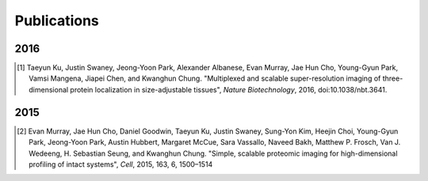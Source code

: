 Publications
############


2016
****

.. [#] Taeyun Ku, Justin Swaney, Jeong-Yoon Park, Alexander Albanese, Evan Murray, Jae Hun Cho, Young-Gyun Park, Vamsi Mangena, Jiapei Chen, and Kwanghun Chung. "Multiplexed and scalable super-resolution imaging of three-dimensional protein localization in size-adjustable tissues", *Nature Biotechnology*, 2016, doi:10.1038/nbt.3641.

2015
****

.. [#] Evan Murray, Jae Hun Cho, Daniel Goodwin, Taeyun Ku, Justin Swaney, Sung-Yon Kim, Heejin Choi, Young-Gyun Park, Jeong-Yoon Park, Austin Hubbert, Margaret McCue, Sara Vassallo, Naveed Bakh, Matthew P. Frosch, Van J. Wedeeng, H. Sebastian Seung, and Kwanghun Chung. "Simple, scalable proteomic imaging for high-dimensional profiling of intact systems", *Cell*, 2015, 163, 6, 1500–1514